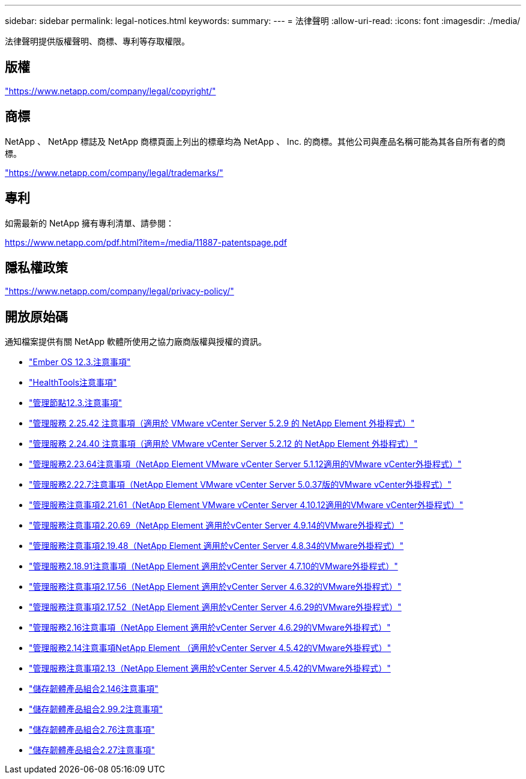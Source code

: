 ---
sidebar: sidebar 
permalink: legal-notices.html 
keywords:  
summary:  
---
= 法律聲明
:allow-uri-read: 
:icons: font
:imagesdir: ./media/


[role="lead"]
法律聲明提供版權聲明、商標、專利等存取權限。



== 版權

link:https://www.netapp.com/company/legal/copyright/["https://www.netapp.com/company/legal/copyright/"^]



== 商標

NetApp 、 NetApp 標誌及 NetApp 商標頁面上列出的標章均為 NetApp 、 Inc. 的商標。其他公司與產品名稱可能為其各自所有者的商標。

link:https://www.netapp.com/company/legal/trademarks/["https://www.netapp.com/company/legal/trademarks/"^]



== 專利

如需最新的 NetApp 擁有專利清單、請參閱：

link:https://www.netapp.com/pdf.html?item=/media/11887-patentspage.pdf["https://www.netapp.com/pdf.html?item=/media/11887-patentspage.pdf"^]



== 隱私權政策

link:https://www.netapp.com/company/legal/privacy-policy/["https://www.netapp.com/company/legal/privacy-policy/"^]



== 開放原始碼

通知檔案提供有關 NetApp 軟體所使用之協力廠商版權與授權的資訊。

* link:./media/Ember_12.3.pdf["Ember OS 12.3.注意事項"^]
* link:./media/HealthTools_12.3.pdf["HealthTools注意事項"^]
* link:./media/mNode_12.3.pdf["管理節點12.3.注意事項"^]
* link:./media/mgmt_svcs_2.25_notice.pdf["管理服務 2.25.42 注意事項（適用於 VMware vCenter Server 5.2.9 的 NetApp Element 外掛程式）"^]
* link:./media/mgmt_svcs_2.24_notice.pdf["管理服務 2.24.40 注意事項（適用於 VMware vCenter Server 5.2.12 的 NetApp Element 外掛程式）"^]
* link:./media/mgmt_svcs_2.23_notice.pdf["管理服務2.23.64注意事項（NetApp Element VMware vCenter Server 5.1.12適用的VMware vCenter外掛程式）"^]
* link:./media/mgmt_svcs_2.22_notice.pdf["管理服務2.22.7注意事項（NetApp Element VMware vCenter Server 5.0.37版的VMware vCenter外掛程式）"^]
* link:./media/mgmt_svcs_2.21_notice.pdf["管理服務注意事項2.21.61（NetApp Element VMware vCenter Server 4.10.12適用的VMware vCenter外掛程式）"^]
* link:./media/mgmt_2.20_notice.pdf["管理服務注意事項2.20.69（NetApp Element 適用於vCenter Server 4.9.14的VMware外掛程式）"^]
* link:./media/mgmt_2.19_notice.pdf["管理服務注意事項2.19.48（NetApp Element 適用於vCenter Server 4.8.34的VMware外掛程式）"^]
* link:./media/mgmt_svcs_2.18.pdf["管理服務2.18.91注意事項（NetApp Element 適用於vCenter Server 4.7.10的VMware外掛程式）"^]
* link:./media/mgmt_2.17.56_notice.pdf["管理服務注意事項2.17.56（NetApp Element 適用於vCenter Server 4.6.32的VMware外掛程式）"^]
* link:./media/mgmt-217.pdf["管理服務注意事項2.17.52（NetApp Element 適用於vCenter Server 4.6.29的VMware外掛程式）"^]
* link:./media/mgmt-216.pdf["管理服務2.16注意事項（NetApp Element 適用於vCenter Server 4.6.29的VMware外掛程式）"^]
* link:./media/mgmt-214.pdf["管理服務2.14注意事項NetApp Element （適用於vCenter Server 4.5.42的VMware外掛程式）"^]
* link:./media/mgmt-213.pdf["管理服務注意事項2.13（NetApp Element 適用於vCenter Server 4.5.42的VMware外掛程式）"^]
* link:./media/storage_firmware_bundle_2.146_notices.pdf["儲存韌體產品組合2.146注意事項"^]
* link:./media/storage_firmware_bundle_2.99_notices.pdf["儲存韌體產品組合2.99.2注意事項"^]
* link:./media/storage_firmware_bundle_2.76_notices.pdf["儲存韌體產品組合2.76注意事項"^]
* link:./media/storage_firmware_bundle_2.27_notices.pdf["儲存韌體產品組合2.27注意事項"^]


